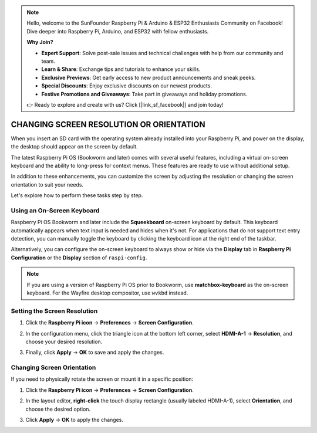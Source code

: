 .. note::

    Hello, welcome to the SunFounder Raspberry Pi & Arduino & ESP32 Enthusiasts Community on Facebook! Dive deeper into Raspberry Pi, Arduino, and ESP32 with fellow enthusiasts.

    **Why Join?**

    - **Expert Support**: Solve post-sale issues and technical challenges with help from our community and team.
    - **Learn & Share**: Exchange tips and tutorials to enhance your skills.
    - **Exclusive Previews**: Get early access to new product announcements and sneak peeks.
    - **Special Discounts**: Enjoy exclusive discounts on our newest products.
    - **Festive Promotions and Giveaways**: Take part in giveaways and holiday promotions.

    👉 Ready to explore and create with us? Click [|link_sf_facebook|] and join today!

.. _screen_resolution_or_orientation:

CHANGING SCREEN RESOLUTION OR ORIENTATION
===========================================

When you insert an SD card with the operating system already installed into your Raspberry Pi, and power on the display, the desktop should appear on the screen by default.

The latest Raspberry Pi OS (Bookworm and later) comes with several useful features, including a virtual on-screen keyboard and the ability to long-press for context menus. These features are ready to use without additional setup.

In addition to these enhancements, you can customize the screen by adjusting the resolution or changing the screen orientation to suit your needs.

Let's explore how to perform these tasks step by step.

Using an On-Screen Keyboard
-------------------------------------

Raspberry Pi OS Bookworm and later include the **Squeekboard** on-screen keyboard by default. This keyboard automatically appears when text input is needed and hides when it's not. For applications that do not support text entry detection, you can manually toggle the keyboard by clicking the keyboard icon at the right end of the taskbar.

.. image:: img/quick_right_keyboard.png
   :width: 600

Alternatively, you can configure the on-screen keyboard to always show or hide via the **Display** tab in **Raspberry Pi Configuration** or the **Display** section of ``raspi-config``.

.. image:: img/quick_onboard_keyboard.png
   :width: 600

.. note::

    If you are using a version of Raspberry Pi OS prior to Bookworm, use **matchbox-keyboard** as the on-screen keyboard. For the Wayfire desktop compositor, use ``wvkbd`` instead.

Setting the Screen Resolution
-------------------------------------

1. Click the **Raspberry Pi icon** -> **Preferences** -> **Screen Configuration**.

   .. image:: img/quick_rpi_config.png
      :width: 600

2. In the configuration menu, click the triangle icon at the bottom left corner, select **HDMI-A-1** -> **Resolution**, and choose your desired resolution.

   .. image:: img/quick_rpi_resolution.png
      :width: 600

3. Finally, click **Apply** -> **OK** to save and apply the changes.

   .. image:: img/quick_rpi_apply.png
      :width: 600

Changing Screen Orientation
--------------------------------

If you need to physically rotate the screen or mount it in a specific position:

1. Click the **Raspberry Pi icon** -> **Preferences** -> **Screen Configuration**.

   .. image:: img/quick_rpi_config.png
      :width: 600

2. In the layout editor, **right-click** the touch display rectangle (usually labeled HDMI-A-1), select **Orientation**, and choose the desired option.

   .. image:: img/quick_rpi_orientation.png
      :width: 600

3. Click **Apply** -> **OK** to apply the changes.

   .. image:: img/quick_rpi_apply.png
      :width: 600
